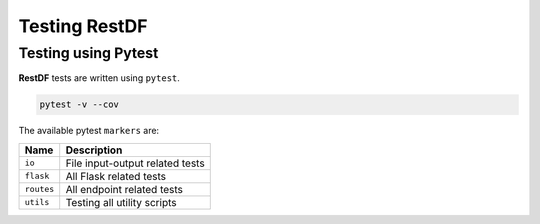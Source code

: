 ================
Testing RestDF
================


Testing using Pytest
~~~~~~~~~~~~~~~~~~~~
**RestDF** tests are written using ``pytest``.

.. code:: bash

    pytest -v --cov

The available pytest ``markers`` are:

+--------------+-----------------------------------+
| **Name**     | **Description**                   |
+==============+===================================+
| ``io``       | File input-output related tests   |
+--------------+-----------------------------------+
| ``flask``    | All Flask related tests           |
+--------------+-----------------------------------+
| ``routes``   | All endpoint related tests        |
+--------------+-----------------------------------+
| ``utils``    | Testing all utility scripts       |
+--------------+-----------------------------------+
